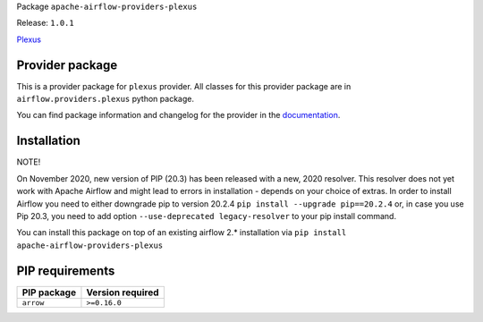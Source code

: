 
.. Licensed to the Apache Software Foundation (ASF) under one
   or more contributor license agreements.  See the NOTICE file
   distributed with this work for additional information
   regarding copyright ownership.  The ASF licenses this file
   to you under the Apache License, Version 2.0 (the
   "License"); you may not use this file except in compliance
   with the License.  You may obtain a copy of the License at

..   http://www.apache.org/licenses/LICENSE-2.0

.. Unless required by applicable law or agreed to in writing,
   software distributed under the License is distributed on an
   "AS IS" BASIS, WITHOUT WARRANTIES OR CONDITIONS OF ANY
   KIND, either express or implied.  See the License for the
   specific language governing permissions and limitations
   under the License.


Package ``apache-airflow-providers-plexus``

Release: ``1.0.1``


`Plexus <https://plexus.corescientific.com/>`__


Provider package
================

This is a provider package for ``plexus`` provider. All classes for this provider package
are in ``airflow.providers.plexus`` python package.

You can find package information and changelog for the provider
in the `documentation <https://airflow.apache.org/docs/apache-airflow-providers-plexus/1.0.1/>`_.


Installation
============

NOTE!

On November 2020, new version of PIP (20.3) has been released with a new, 2020 resolver. This resolver
does not yet work with Apache Airflow and might lead to errors in installation - depends on your choice
of extras. In order to install Airflow you need to either downgrade pip to version 20.2.4
``pip install --upgrade pip==20.2.4`` or, in case you use Pip 20.3, you need to add option
``--use-deprecated legacy-resolver`` to your pip install command.

You can install this package on top of an existing airflow 2.* installation via
``pip install apache-airflow-providers-plexus``

PIP requirements
================

=============  ==================
PIP package    Version required
=============  ==================
``arrow``      ``>=0.16.0``
=============  ==================